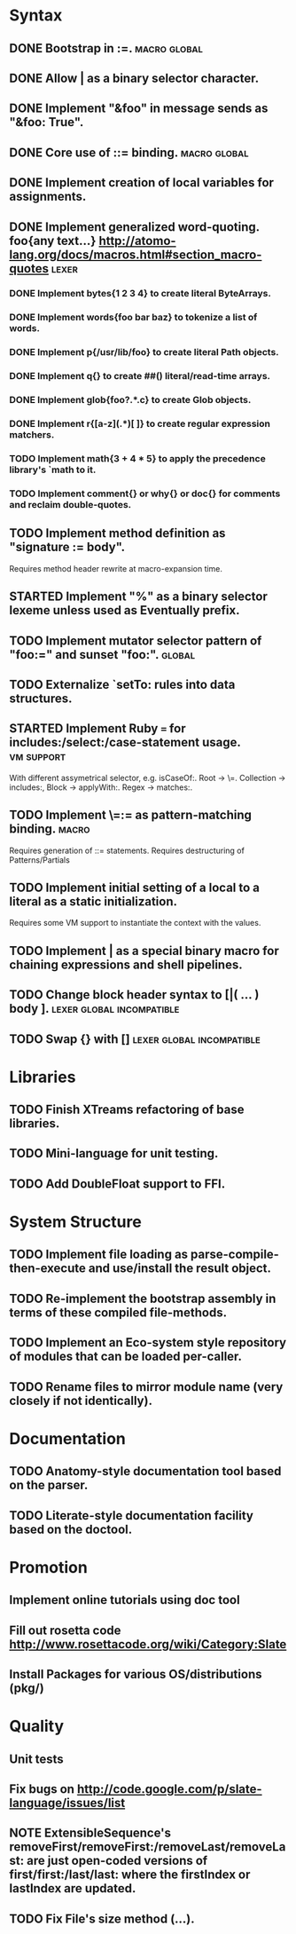 * Syntax
** DONE Bootstrap in :=.                                          :macro:global:
** DONE Allow | as a binary selector character.
** DONE Implement "&foo" in message sends as "&foo: True".
** DONE Core use of ::= binding.                                  :macro:global:
** DONE Implement creation of local variables for assignments.
** DONE Implement generalized word-quoting. foo{any text...} http://atomo-lang.org/docs/macros.html#section_macro-quotes :lexer:
*** DONE Implement bytes{1 2 3 4} to create literal ByteArrays.
*** DONE Implement words{foo bar baz} to tokenize a list of words.
*** DONE Implement p{/usr/lib/foo} to create literal Path objects.
*** DONE Implement q{} to create ##() literal/read-time arrays.
*** DONE Implement glob{foo?.*.c} to create Glob objects.
*** DONE Implement r{[a-z](.*)[ ]} to create regular expression matchers.
*** TODO Implement math{3 + 4 * 5} to apply the precedence library's `math to it.
*** TODO Implement comment{} or why{} or doc{} for comments and reclaim double-quotes.
** TODO Implement method definition as "signature := body".
   Requires method header rewrite at macro-expansion time.
** STARTED Implement "%" as a binary selector lexeme unless used as Eventually prefix.
** TODO Implement mutator selector pattern of "foo:=" and sunset "foo:". :global:
** TODO Externalize `setTo: rules into data structures.
** STARTED Implement Ruby === for includes:/select:/case-statement usage. :vm:support:
   With different assymetrical selector, e.g. isCaseOf:.
   Root -> \=. Collection -> includes:, Block -> applyWith:. Regex -> matches:.
** TODO Implement \=:= as pattern-matching binding.                      :macro:
   Requires generation of ::= statements.
   Requires destructuring of Patterns/Partials
** TODO Implement initial setting of a local to a literal as a static initialization.
   Requires some VM support to instantiate the context with the values.
** TODO Implement | as a special binary macro for chaining expressions and shell pipelines.
** TODO Change block header syntax to [|( ... ) body ]. :lexer:global:incompatible:
** TODO Swap {} with []                              :lexer:global:incompatible:
* Libraries
** TODO Finish XTreams refactoring of base libraries.
** TODO Mini-language for unit testing.
** TODO Add DoubleFloat support to FFI.
* System Structure
** TODO Implement file loading as parse-compile-then-execute and use/install the result object.
** TODO Re-implement the bootstrap assembly in terms of these compiled file-methods.
** TODO Implement an Eco-system style repository of modules that can be loaded per-caller.
** TODO Rename files to mirror module name (very closely if not identically).
* Documentation
** TODO Anatomy-style documentation tool based on the parser.
** TODO Literate-style documentation facility based on the doctool.
* Promotion
** Implement online tutorials using doc tool
** Fill out rosetta code http://www.rosettacode.org/wiki/Category:Slate
** Install Packages for various OS/distributions (pkg/)
* Quality
** Unit tests
** Fix bugs on http://code.google.com/p/slate-language/issues/list
** NOTE ExtensibleSequence's removeFirst/removeFirst:/removeLast/removeLast: are just open-coded versions of first/first:/last/last: where the firstIndex or lastIndex are updated.
** TODO Fix File's size method (...).
